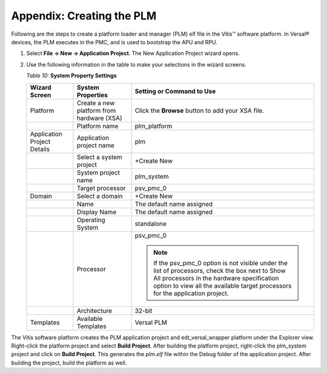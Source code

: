 ..
   Copyright 2023 Advanced Micro Devices, Inc. All rights reserved. Xilinx, the Xilinx logo, AMD, the AMD Arrow logo, Alveo, Artix, Kintex, Kria, Spartan, Versal, Vitis, Virtex, Vivado, Zynq, and other designated brands included herein are trademarks of Advanced Micro Devices, Inc. Other product names used in this publication are for identification purposes only and may be trademarks of their respective companies.

   Licensed under the Apache License, Version 2.0 (the "License");
   you may not use this file except in compliance with the License.
   You may obtain a copy of the License at

       http://www.apache.org/licenses/LICENSE-2.0

   Unless required by applicable law or agreed to in writing, software distributed under the License is distributed on an "AS IS" BASIS,
   WITHOUT WARRANTIES OR CONDITIONS OF ANY KIND, either express or implied. See the License for the specific language governing permissions and
   limitations under the License.


**************************
Appendix: Creating the PLM
**************************

Following are the steps to create a platform loader and manager (PLM) elf file in the Vitis |trade| software platform. In Versal |reg| devices, the PLM executes in the PMC, and is used to bootstrap the APU and RPU.

1. Select **File → New → Application Project**. The New Application Project wizard opens.

2. Use the following information in the table to make your selections in the wizard screens.

   *Table 10:* **System Property Settings**

   +-----------------+-----------------------+---------------------------+
   | Wizard Screen   | System Properties     | Setting or Command to Use |
   +=================+=======================+===========================+
   | Platform        | Create a new platform | Click the **Browse**      |
   |                 | from hardware (XSA)   | button to add your XSA    |
   |                 |                       | file.                     |
   +-----------------+-----------------------+---------------------------+
   |                 | Platform name         | plm_platform              |
   +-----------------+-----------------------+---------------------------+
   | Application     | Application project   | plm                       |
   | Project Details | name                  |                           |
   +-----------------+-----------------------+---------------------------+
   |                 | Select a system       | +Create New               |
   |                 | project               |                           |
   +-----------------+-----------------------+---------------------------+
   |                 | System project name   | plm_system                |
   +-----------------+-----------------------+---------------------------+
   |                 | Target processor      | psv_pmc_0                 |
   +-----------------+-----------------------+---------------------------+
   | Domain          | Select a domain       | +Create New               |
   +-----------------+-----------------------+---------------------------+
   |                 | Name                  | The default name assigned |
   +-----------------+-----------------------+---------------------------+
   |                 | Display Name          | The default name assigned |
   +-----------------+-----------------------+---------------------------+
   |                 | Operating System      | standalone                |
   +-----------------+-----------------------+---------------------------+
   |                 | Processor             | psv_pmc_0                 |
   |                 |                       |                           |
   |                 |                       | .. note::                 |
   |                 |                       |   If the psv_pmc_0 option | 
   |                 |                       |   is not visible under the|
   |                 |                       |   list of processors,     |
   |                 |                       |   check the box next to   |
   |                 |                       |   Show All processors in  |
   |                 |                       |   the hardware            |
   |                 |                       |   specification option to |
   |                 |                       |   view all the available  |
   |                 |                       |   target processors for   |
   |                 |                       |   the application project.|
   +-----------------+-----------------------+---------------------------+
   |                 | Architecture          | 32-bit                    |
   +-----------------+-----------------------+---------------------------+
   | Templates       | Available Templates   | Versal PLM                |
   +-----------------+-----------------------+---------------------------+

The Vitis software platform creates the PLM application project and edt_versal_wrapper platform under the Explorer view. Right-click the platform project and select **Build Project**. After building the platform project, right-click the plm_system project and click on **Build Project**. This generates the `plm.elf` file within the Debug folder of the application project. After building the project, build the platform as well.

.. |trade|  unicode:: U+02122 .. TRADEMARK SIGN
   :ltrim:
.. |reg|    unicode:: U+000AE .. REGISTERED TRADEMARK SIGN
   :ltrim:
 

